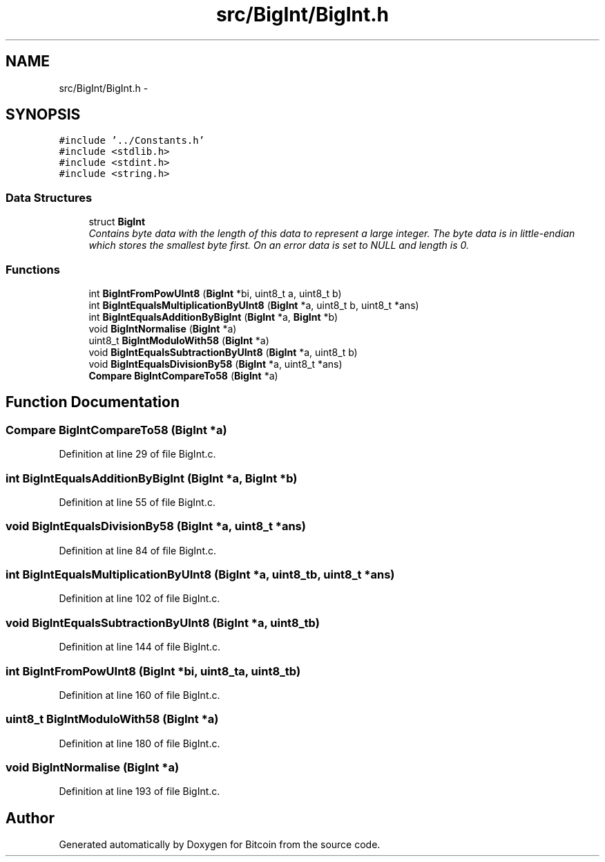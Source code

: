 .TH "src/BigInt/BigInt.h" 3 "Fri Nov 9 2012" "Version 1.0" "Bitcoin" \" -*- nroff -*-
.ad l
.nh
.SH NAME
src/BigInt/BigInt.h \- 
.SH SYNOPSIS
.br
.PP
\fC#include '../Constants.h'\fP
.br
\fC#include <stdlib.h>\fP
.br
\fC#include <stdint.h>\fP
.br
\fC#include <string.h>\fP
.br

.SS "Data Structures"

.in +1c
.ti -1c
.RI "struct \fBBigInt\fP"
.br
.RI "\fIContains byte data with the length of this data to represent a large integer. The byte data is in little-endian which stores the smallest byte first. On an error data is set to NULL and length is 0. \fP"
.in -1c
.SS "Functions"

.in +1c
.ti -1c
.RI "int \fBBigIntFromPowUInt8\fP (\fBBigInt\fP *bi, uint8_t a, uint8_t b)"
.br
.ti -1c
.RI "int \fBBigIntEqualsMultiplicationByUInt8\fP (\fBBigInt\fP *a, uint8_t b, uint8_t *ans)"
.br
.ti -1c
.RI "int \fBBigIntEqualsAdditionByBigInt\fP (\fBBigInt\fP *a, \fBBigInt\fP *b)"
.br
.ti -1c
.RI "void \fBBigIntNormalise\fP (\fBBigInt\fP *a)"
.br
.ti -1c
.RI "uint8_t \fBBigIntModuloWith58\fP (\fBBigInt\fP *a)"
.br
.ti -1c
.RI "void \fBBigIntEqualsSubtractionByUInt8\fP (\fBBigInt\fP *a, uint8_t b)"
.br
.ti -1c
.RI "void \fBBigIntEqualsDivisionBy58\fP (\fBBigInt\fP *a, uint8_t *ans)"
.br
.ti -1c
.RI "\fBCompare\fP \fBBigIntCompareTo58\fP (\fBBigInt\fP *a)"
.br
.in -1c
.SH "Function Documentation"
.PP 
.SS "\fBCompare\fP BigIntCompareTo58 (\fBBigInt\fP *a)"
.PP
Definition at line 29 of file BigInt.c.
.SS "int BigIntEqualsAdditionByBigInt (\fBBigInt\fP *a, \fBBigInt\fP *b)"
.PP
Definition at line 55 of file BigInt.c.
.SS "void BigIntEqualsDivisionBy58 (\fBBigInt\fP *a, uint8_t *ans)"
.PP
Definition at line 84 of file BigInt.c.
.SS "int BigIntEqualsMultiplicationByUInt8 (\fBBigInt\fP *a, uint8_tb, uint8_t *ans)"
.PP
Definition at line 102 of file BigInt.c.
.SS "void BigIntEqualsSubtractionByUInt8 (\fBBigInt\fP *a, uint8_tb)"
.PP
Definition at line 144 of file BigInt.c.
.SS "int BigIntFromPowUInt8 (\fBBigInt\fP *bi, uint8_ta, uint8_tb)"
.PP
Definition at line 160 of file BigInt.c.
.SS "uint8_t BigIntModuloWith58 (\fBBigInt\fP *a)"
.PP
Definition at line 180 of file BigInt.c.
.SS "void BigIntNormalise (\fBBigInt\fP *a)"
.PP
Definition at line 193 of file BigInt.c.
.SH "Author"
.PP 
Generated automatically by Doxygen for Bitcoin from the source code.
